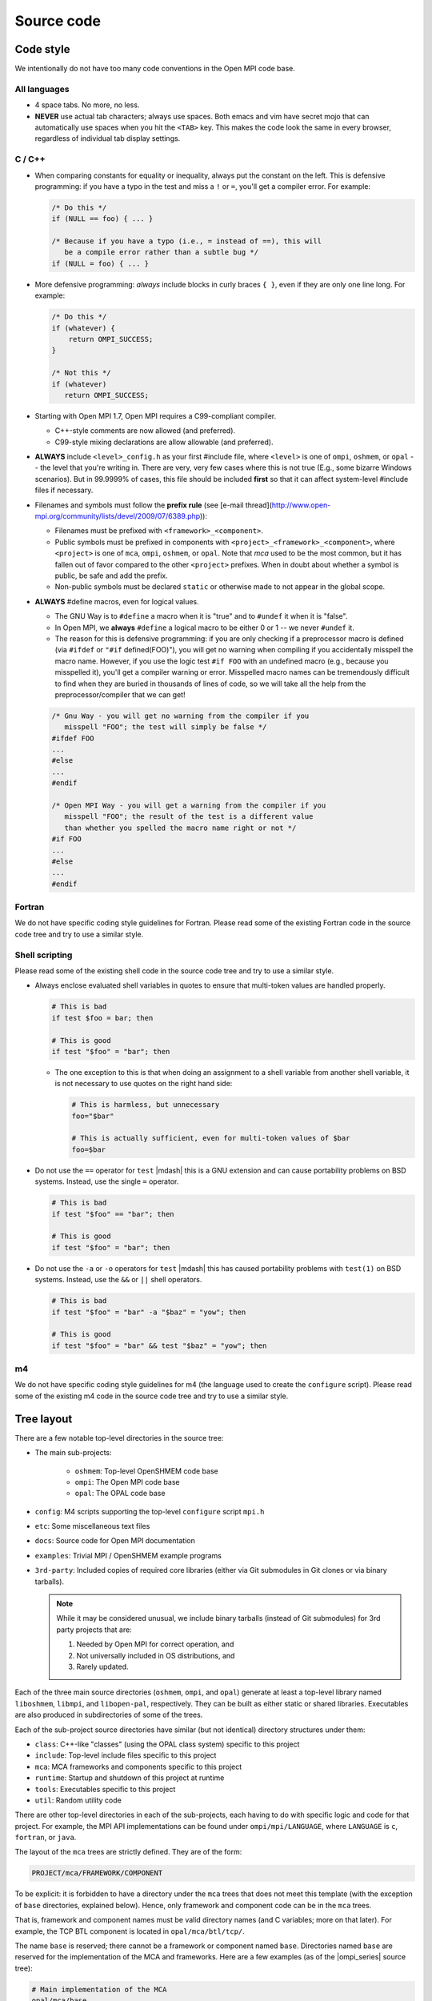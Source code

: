 Source code
===========

Code style
----------

We intentionally do not have too many code conventions in the Open MPI
code base.

All languages
^^^^^^^^^^^^^

* 4 space tabs.  No more, no less.
* **NEVER** use actual tab characters; always use spaces.  Both emacs
  and vim have secret mojo that can automatically use spaces when you
  hit the ``<TAB>`` key.  This makes the code look the same in every
  browser, regardless of individual tab display settings.

C / C++
^^^^^^^

* When comparing constants for equality or inequality, always put the
  constant on the left.  This is defensive programming: if you have a
  typo in the test and miss a ``!`` or ``=``, you'll get a compiler error.
  For example:

  .. code-block:: c

     /* Do this */
     if (NULL == foo) { ... }

     /* Because if you have a typo (i.e., = instead of ==), this will
        be a compile error rather than a subtle bug */
     if (NULL = foo) { ... }

* More defensive programming: *always* include blocks in curly braces
  ``{ }``, even if they are only one line long.  For example:

  .. code-block:: c

     /* Do this */
     if (whatever) {
         return OMPI_SUCCESS;
     }

     /* Not this */
     if (whatever)
        return OMPI_SUCCESS;

* Starting with Open MPI 1.7, Open MPI requires a C99-compliant
  compiler.

  * C++-style comments are now allowed (and preferred).
  * C99-style mixing declarations are allow allowable (and preferred).

* **ALWAYS** include ``<level>_config.h`` as your first #include file,
  where ``<level>`` is one of ``ompi``, ``oshmem``, or ``opal`` -- the
  level that you're writing in.  There are very, very few cases where
  this is not true (E.g., some bizarre Windows scenarios).  But in
  99.9999% of cases, this file should be included **first** so that it
  can affect system-level #include files if necessary.
* Filenames and symbols must follow the **prefix rule** (see [e-mail
  thread](http://www.open-mpi.org/community/lists/devel/2009/07/6389.php)):

  * Filenames must be prefixed with ``<framework>_<component>``.
  * Public symbols must be prefixed in components with
    ``<project>_<framework>_<component>``, where ``<project>`` is one
    of ``mca``, ``ompi``, ``oshmem``, or ``opal``.  Note that `mca`
    used to be the most common, but it has fallen out of favor
    compared to the other ``<project>`` prefixes.  When in doubt about
    whether a symbol is public, be safe and add the prefix.
  * Non-public symbols must be declared ``static`` or otherwise made to
    not appear in the global scope.

* **ALWAYS** #define macros, even for logical values.

  * The GNU Way is to ``#define`` a macro when it is "true" and to
    ``#undef`` it when it is "false".
  * In Open MPI, we **always** ``#define`` a logical macro to be
    either 0 or 1 -- we never ``#undef`` it.
  * The reason for this is defensive programming: if you are only
    checking if a preprocessor macro is defined (via ``#ifdef`` or
    ``"#if`` defined(FOO)"), you will get no warning when compiling if
    you accidentally misspell the macro name.  However, if you use the
    logic test ``#if FOO`` with an undefined macro (e.g., because you
    misspelled it), you'll get a compiler warning or error.
    Misspelled macro names can be tremendously difficult to find when
    they are buried in thousands of lines of code, so we will take all
    the help from the preprocessor/compiler that we can get!

  .. code-block:: c

     /* Gnu Way - you will get no warning from the compiler if you
        misspell "FOO"; the test will simply be false */
     #ifdef FOO
     ...
     #else
     ...
     #endif

     /* Open MPI Way - you will get a warning from the compiler if you
        misspell "FOO"; the result of the test is a different value
        than whether you spelled the macro name right or not */
     #if FOO
     ...
     #else
     ...
     #endif

Fortran
^^^^^^^

We do not have specific coding style guidelines for Fortran.  Please
read some of the existing Fortran code in the source code tree and try
to use a similar style.

Shell scripting
^^^^^^^^^^^^^^^

Please read some of the existing shell code in the source code tree
and try to use a similar style.

* Always enclose evaluated shell variables in quotes to ensure that
  multi-token values are handled properly.

  .. code-block:: sh

     # This is bad
     if test $foo = bar; then

     # This is good
     if test "$foo" = "bar"; then

  * The one exception to this is that when doing an assignment to a
    shell variable from another shell variable, it is not necessary to
    use quotes on the right hand side:

    .. code-block:: sh

       # This is harmless, but unnecessary
       foo="$bar"

       # This is actually sufficient, even for multi-token values of $bar
       foo=$bar

* Do not use the ``==`` operator for ``test`` |mdash| this is a GNU
  extension and can cause portability problems on BSD systems.
  Instead, use the single ``=`` operator.

  .. code-block:: sh

     # This is bad
     if test "$foo" == "bar"; then

     # This is good
     if test "$foo" = "bar"; then

* Do not use the ``-a`` or ``-o`` operators for ``test`` |mdash| this
  has caused portability problems with ``test(1)`` on BSD systems.
  Instead, use the ``&&`` or ``||`` shell operators.

  .. code-block:: sh

     # This is bad
     if test "$foo" = "bar" -a "$baz" = "yow"; then

     # This is good
     if test "$foo" = "bar" && test "$baz" = "yow"; then

m4
^^^

We do not have specific coding style guidelines for m4 (the language
used to create the ``configure`` script).  Please read some of the
existing m4 code in the source code tree and try to use a similar
style.

Tree layout
-----------

There are a few notable top-level directories in the source
tree:

* The main sub-projects:

    * ``oshmem``: Top-level OpenSHMEM code base
    * ``ompi``: The Open MPI code base
    * ``opal``: The OPAL code base

* ``config``: M4 scripts supporting the top-level ``configure`` script
  ``mpi.h``
* ``etc``: Some miscellaneous text files
* ``docs``: Source code for Open MPI documentation
* ``examples``: Trivial MPI / OpenSHMEM example programs
* ``3rd-party``: Included copies of required core libraries (either
  via Git submodules in Git clones or via binary tarballs).

  .. note:: While it may be considered unusual, we include binary
     tarballs (instead of Git submodules) for 3rd party projects that
     are:

     #. Needed by Open MPI for correct operation, and
     #. Not universally included in OS distributions, and
     #. Rarely updated.

Each of the three main source directories (``oshmem``, ``ompi``, and
``opal``) generate at least a top-level library named ``liboshmem``,
``libmpi``, and ``libopen-pal``, respectively.  They can be built as
either static or shared libraries.  Executables are also produced in
subdirectories of some of the trees.

Each of the sub-project source directories have similar (but not
identical) directory structures under them:

* ``class``: C++-like "classes" (using the OPAL class system)
  specific to this project
* ``include``: Top-level include files specific to this project
* ``mca``: MCA frameworks and components specific to this project
* ``runtime``: Startup and shutdown of this project at runtime
* ``tools``: Executables specific to this project
* ``util``: Random utility code

There are other top-level directories in each of the sub-projects,
each having to do with specific logic and code for that project.  For
example, the MPI API implementations can be found under
``ompi/mpi/LANGUAGE``, where ``LANGUAGE`` is ``c``, ``fortran``, or
``java``.

The layout of the ``mca`` trees are strictly defined.  They are of the
form:

.. code-block:: text

    PROJECT/mca/FRAMEWORK/COMPONENT

To be explicit: it is forbidden to have a directory under the ``mca``
trees that does not meet this template (with the exception of ``base``
directories, explained below).  Hence, only framework and component
code can be in the ``mca`` trees.

That is, framework and component names must be valid directory names
(and C variables; more on that later).  For example, the TCP BTL
component is located in ``opal/mca/btl/tcp/``.

The name ``base`` is reserved; there cannot be a framework or component
named ``base``. Directories named ``base`` are reserved for the
implementation of the MCA and frameworks.  Here are a few examples (as
of the |ompi_series| source tree):

.. code-block:: sh

    # Main implementation of the MCA
    opal/mca/base

    # Implementation of the btl framework
    opal/mca/btl/base

    # Implementation of the sysv framework
    oshmem/mcs/sshmem/sysv

    # Implementation of the pml framework
    ompi/mca/pml/base

Under these mandated directories, frameworks and/or components may have
arbitrary directory structures, however.

Symbol Visibility
-----------------

The ``*_DECLSPEC`` macros provide a method to annotate symbols to indicate
their intended visibility when compiling dynamically shared object files
(e.g., ``libmpi.so``).  The macros are defined on a per project basis:

* Open MPI: ``OMPI_DECLSPEC``
* Open PAL: ``OPAL_DECLSPEC``
* OpenSHMEM: ``OSHMEM_DECLSPEC``

The macros expand to the appropriate compiler and platform flags for marking
whether a symbol should be explicitly made public in the target project's
library namespace.
The ``*_DECLSPEC`` attributes are used to declare that a symbol is to be
visible outside of that library/DSO's scope.  For example, ``OMPI_DECLSPEC``
is used to control what symbols are visible in the ``libmpi.so`` scope.

.. note:: This is entirely related to dynamic library compilation and does not
   apply to static compilation.

.. note:: The macros were originally introduced when Open MPI supported
   Windows (circa Open MPI v1.0.0) and are motivated by the Windows
   `__declspec <https://docs.microsoft.com/en-us/cpp/cpp/declspec?view=msvc-170>`_.
   While support for Windows has been dropped from Open MPI, the symbol
   visibility macros remain.
